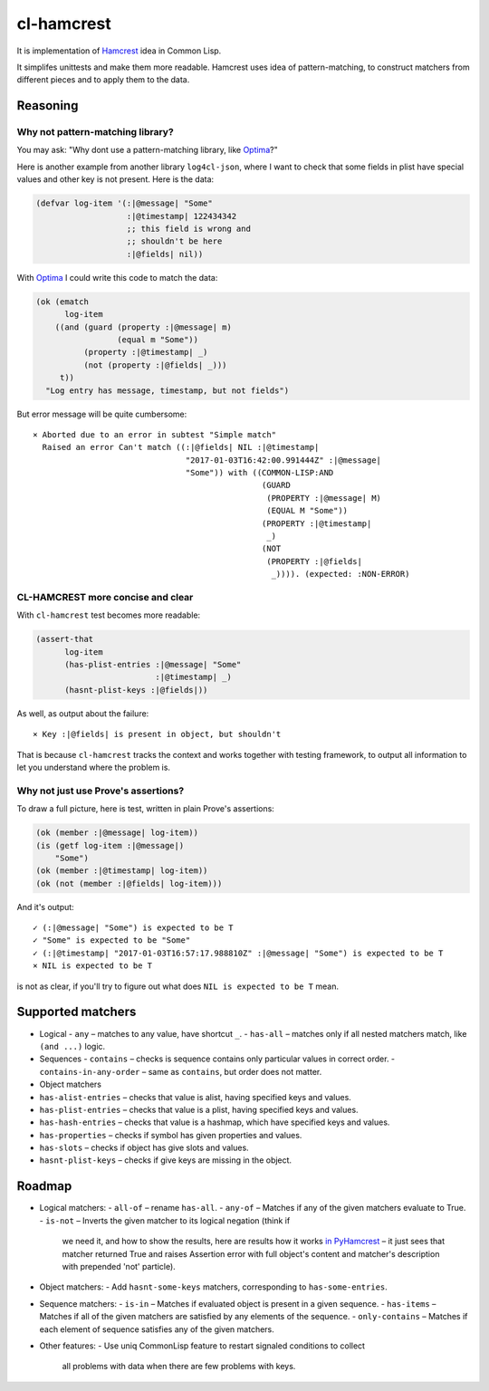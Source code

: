 =============
 cl-hamcrest
=============

.. image:: https://travis-ci.org/40ants/cl-hamcrest.svg?branch=master
    :target: https://travis-ci.org/40ants/cl-hamcrest

It is implementation of `Hamcrest`_ idea in Common Lisp.

It simplifes unittests and make them more readable. Hamcrest uses
idea of pattern-matching, to construct matchers from different pieces and
to apply them to the data.

Reasoning
=========

Why not pattern-matching library?
---------------------------------

You may ask: "Why dont use a pattern-matching library, like `Optima`_?"

Here is another example from another library ``log4cl-json``, where I want
to check that some fields in plist have special values and other key is not
present. Here is the data:

.. code:: common-lisp

          (defvar log-item '(:|@message| "Some"
                             :|@timestamp| 122434342
                             ;; this field is wrong and
                             ;; shouldn't be here
                             :|@fields| nil))

With `Optima`_ I could write this code to match the data:

.. code:: common-lisp

          (ok (ematch
                log-item
              ((and (guard (property :|@message| m)
                           (equal m "Some"))
                    (property :|@timestamp| _)
                    (not (property :|@fields| _)))
               t))
            "Log entry has message, timestamp, but not fields")

But error message will be quite cumbersome::

  × Aborted due to an error in subtest "Simple match"
    Raised an error Can't match ((:|@fields| NIL :|@timestamp|
                                  "2017-01-03T16:42:00.991444Z" :|@message|
                                  "Some")) with ((COMMON-LISP:AND
                                                  (GUARD
                                                   (PROPERTY :|@message| M)
                                                   (EQUAL M "Some"))
                                                  (PROPERTY :|@timestamp|
                                                   _)
                                                  (NOT
                                                   (PROPERTY :|@fields|
                                                    _)))). (expected: :NON-ERROR)

CL-HAMCREST more concise and clear
----------------------------------

With ``cl-hamcrest`` test becomes more readable:

.. code:: common-lisp

   (assert-that
         log-item
         (has-plist-entries :|@message| "Some"
                            :|@timestamp| _)
         (hasnt-plist-keys :|@fields|))

As well, as output about the failure::

  × Key :|@fields| is present in object, but shouldn't

That is because ``cl-hamcrest`` tracks the context and works
together with testing framework, to output all information
to let you understand where the problem is.

Why not just use Prove's assertions?
------------------------------------

To draw a full picture, here is test, written in plain Prove's
assertions:

.. code:: common-lisp

          (ok (member :|@message| log-item))
          (is (getf log-item :|@message|)
              "Some")
          (ok (member :|@timestamp| log-item))
          (ok (not (member :|@fields| log-item)))

And it's output::

      ✓ (:|@message| "Some") is expected to be T 
      ✓ "Some" is expected to be "Some" 
      ✓ (:|@timestamp| "2017-01-03T16:57:17.988810Z" :|@message| "Some") is expected to be T 
      × NIL is expected to be T 

is not as clear, if you'll try to figure out
what does ``NIL is expected to be T`` mean.


Supported matchers
==================

* Logical
  - ``any`` – matches to any value, have shortcut ``_``.
  - ``has-all`` – matches only if all nested matchers match, like ``(and ...)`` logic.

* Sequences
  - ``contains`` – checks is sequence contains only particular values in correct order.
  - ``contains-in-any-order`` – same as ``contains``, but order does not matter.

* Object matchers
* ``has-alist-entries`` – checks that value is alist, having specified keys and values.
* ``has-plist-entries`` – checks that value is a plist, having specified keys and values.
* ``has-hash-entries`` – checks that value is a hashmap, which have specified keys and values.
* ``has-properties`` – checks if symbol has given properties and values.
* ``has-slots`` – checks if object has give slots and values.
* ``hasnt-plist-keys`` – checks if give keys are missing in the object.


Roadmap
=======

* Logical matchers:
  - ``all-of`` – rename ``has-all``.
  - ``any-of`` – Matches if any of the given matchers evaluate to True.
  - ``is-not`` – Inverts the given matcher to its logical negation (think if
    we need it, and how to show the results, here are results
    how it works `in PyHamcrest <https://gist.github.com/svetlyak40wt/fbe480384e9e3f75b10523aa0b4fb6ce>`_
    – it just sees that matcher returned True and raises Assertion error with full object's content and
    matcher's description with prepended 'not' particle).
* Object matchers:
  - Add ``hasnt-some-keys`` matchers, corresponding to ``has-some-entries``.
* Sequence matchers:
  - ``is-in`` – Matches if evaluated object is present in a given sequence.
  - ``has-items`` – Matches if all of the given matchers are satisfied by any elements of the sequence.
  - ``only-contains`` – Matches if each element of sequence satisfies any of the given matchers.
* Other features:
  - Use uniq CommonLisp feature to restart signaled conditions to collect
    all problems with data when there are few problems with keys.

.. _Hamcrest: http://hamcrest.org
.. _Optima: http://quickdocs.org/optima/
